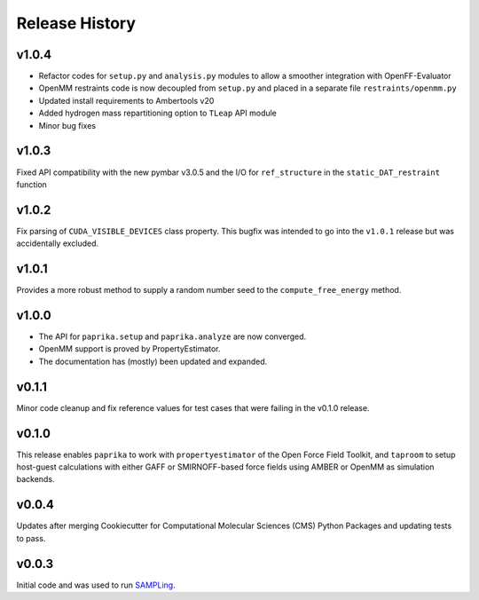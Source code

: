 Release History
===============



v1.0.4
------
* Refactor codes for ``setup.py`` and ``analysis.py`` modules to allow a smoother integration with OpenFF-Evaluator
* OpenMM restraints code is now decoupled from ``setup.py`` and placed in a separate file ``restraints/openmm.py``
* Updated install requirements to Ambertools v20
* Added hydrogen mass repartitioning option to ``TLeap`` API module
* Minor bug fixes

v1.0.3
------
Fixed API compatibility with the new pymbar v3.0.5 and the I/O for ``ref_structure`` in the ``static_DAT_restraint`` function

v1.0.2
------
Fix parsing of ``CUDA_VISIBLE_DEVICES`` class property. This bugfix was intended to go into the ``v1.0.1`` release but was accidentally excluded.

v1.0.1
------
Provides a more robust method to supply a random number seed to the ``compute_free_energy`` method.

v1.0.0
------
* The API for ``paprika.setup`` and ``paprika.analyze`` are now converged.
* OpenMM support is proved by PropertyEstimator.
* The documentation has (mostly) been updated and expanded.


v0.1.1
------
Minor code cleanup and fix reference values for test cases that were failing in the v0.1.0 release.


v0.1.0
------
This release enables ``paprika`` to work with ``propertyestimator`` of the Open Force Field
Toolkit, and ``taproom`` to setup host-guest calculations with either GAFF or SMIRNOFF-based force fields using AMBER or
OpenMM as simulation backends.


v0.0.4
------
Updates after merging Cookiecutter for Computational Molecular Sciences (CMS) Python Packages and updating tests to pass.


v0.0.3
------
Initial code and was used to run `SAMPLing <https://github.com/slochower/SAMPLing>`_.